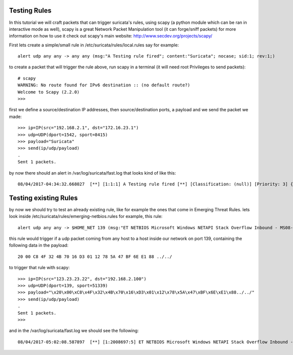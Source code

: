 Testing Rules
=============

In this tutorial we will craft packets that can trigger suricata's rules, using scapy (a python module which can be ran in interactive mode as well), scapy is a great Network Packet Manipulation tool (it can forge/sniff packets) for more information on how to use it check out scapy's main website: http://www.secdev.org/projects/scapy/

First lets create a simple/small rule in /etc/suricata/rules/local.rules
say for example:
::

  alert udp any any -> any any (msg:"A Testing rule fired"; content:"Suricata"; nocase; sid:1; rev:1;)

to create a packet that will trigger the rule above, run scapy in a terminal (it will need root Privileges to send packets):

::

  # scapy
  WARNING: No route found for IPv6 destination :: (no default route?)
  Welcome to Scapy (2.2.0)
  >>>

first we define a source/destination IP addresses, then source/destination ports, a payload and we send the packet we made:

::

  >>> ip=IP(src="192.168.2.1", dst="172.16.23.1")
  >>> udp=UDP(dport=1542, sport=8415)
  >>> payload="Suricata"
  >>> send(ip/udp/payload)
  .
  Sent 1 packets.

by now there should an alert in /var/log/suricata/fast.log that looks kind of like this:
:: 
  08/04/2017-04:34:32.668027  [**] [1:1:1] A Testing rule fired [**] [Classification: (null)] [Priority: 3] {UDP} 192.168.2.1:8415 -> 172.16.23.1:1542



Testing existing Rules
======================

by now we should try to test an already existing rule, like for example the ones that come in Emerging Threat Rules.
lets look inside /etc/suricata/rules/emerging-netbios.rules  for example, this rule:
::
  alert udp any any -> $HOME_NET 139 (msg:"ET NETBIOS Microsoft Windows NETAPI Stack Overflow Inbound - MS08-067 (8)"; content:"|20 00|"; content:"|C8 4F 32 4B 70 16 D3 01 12 78 5A 47 BF 6E E1 88|"; content:"../../"; reference:url,www.microsoft.com/technet/security/Bulletin/MS08-067.mspx; reference:cve,2008-4250; reference:url,www.kb.cert.org/vuls/id/827267; reference:url,doc.emergingthreats.net/bin/view/Main/2008697; classtype:attempted-admin; sid:2008697; rev:5;)
   
this rule would trigger if a udp packet coming from any host to a host inside our network on port 139, containing the following data in the payload:
::
  20 00 C8 4F 32 4B 70 16 D3 01 12 78 5A 47 BF 6E E1 88 ../../
 
to trigger that rule with scapy:
::
  >>> ip=IP(src="123.23.23.22", dst="192.168.2.100")
  >>> udp=UDP(dport=139, sport=51339)
  >>> payload="\x20\x00\xC8\x4F\x32\x4B\x70\x16\xD3\x01\x12\x78\x5A\x47\xBF\x6E\xE1\x88../../"
  >>> send(ip/udp/payload)
  .
  Sent 1 packets.
  >>> 

and in the /var/log/suricata/fast.log we should see the following:
::
  08/04/2017-05:02:08.587897  [**] [1:2008697:5] ET NETBIOS Microsoft Windows NETAPI Stack Overflow Inbound - MS08-067 (8) [**] [Classification: Attempted Administrator Privilege Gain] [Priority: 1] {UDP} 123.23.23.22:51339 -> 192.168.2.100:139


